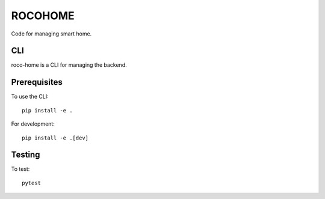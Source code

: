 ==========
 ROCOHOME
==========

.. image:: https://github.com/rscohn2/roco-home/workflows/.github/workflows/checks.yml/badge.svg
   :target: https://github.com/rscohn2/roco-home/actions

Code for managing smart home.

CLI
===

roco-home is a CLI for managing the backend.

Prerequisites
=============

To use the CLI::

  pip install -e .

For development::

  pip install -e .[dev]

Testing
=======

To test::

  pytest
